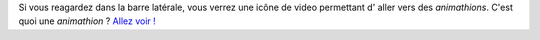 Si vous reagardez dans la barre latérale, vous verrez une icône de video  permettant  d' aller vers des *animathions*. C'est quoi une 
*animathion* ? `Allez voir ! <link://slug/animathions>`_
